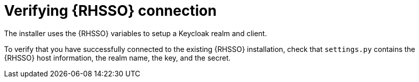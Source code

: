 [id="verify-sso-install"]

= Verifying {RHSSO} connection

The installer uses the {RHSSO} variables to setup a Keycloak realm and client.

To verify that you have successfully connected to the existing {RHSSO} installation, check that `settings.py` contains the {RHSSO} host information, the realm name, the key, and the secret.

